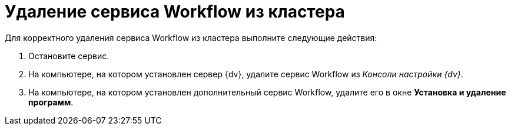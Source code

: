 = Удаление сервиса Workflow из кластера

Для корректного удаления сервиса Workflow из кластера выполните следующие действия:

. Остановите сервис.
. На компьютере, на котором установлен сервер {dv}, удалите сервис Workflow из _Консоли настройки {dv}_.
. На компьютере, на котором установлен дополнительный сервис Workflow, удалите его в окне *Установка и удаление программ*.
